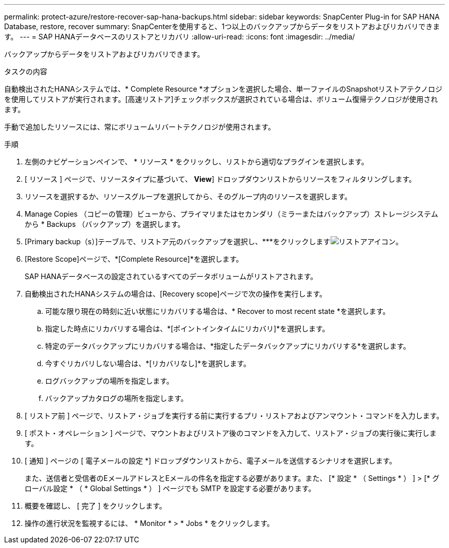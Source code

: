 ---
permalink: protect-azure/restore-recover-sap-hana-backups.html 
sidebar: sidebar 
keywords: SnapCenter Plug-in for SAP HANA Database, restore, recover 
summary: SnapCenterを使用すると、1つ以上のバックアップからデータをリストアおよびリカバリできます。 
---
= SAP HANAデータベースのリストアとリカバリ
:allow-uri-read: 
:icons: font
:imagesdir: ../media/


[role="lead"]
バックアップからデータをリストアおよびリカバリできます。

.タスクの内容
自動検出されたHANAシステムでは、* Complete Resource *オプションを選択した場合、単一ファイルのSnapshotリストアテクノロジを使用してリストアが実行されます。[高速リストア]チェックボックスが選択されている場合は、ボリューム復帰テクノロジが使用されます。

手動で追加したリソースには、常にボリュームリバートテクノロジが使用されます。

.手順
. 左側のナビゲーションペインで、 * リソース * をクリックし、リストから適切なプラグインを選択します。
. [ リソース ] ページで、リソースタイプに基づいて、 *View*] ドロップダウンリストからリソースをフィルタリングします。
. リソースを選択するか、リソースグループを選択してから、そのグループ内のリソースを選択します。
. Manage Copies （コピーの管理）ビューから、プライマリまたはセカンダリ（ミラーまたはバックアップ）ストレージシステムから * Backups （バックアップ）を選択します。
. [Primary backup（s）]テーブルで、リストア元のバックアップを選択し、***をクリックしますimage:../media/restore_icon.gif["リストアアイコン"]。
. [Restore Scope]ページで、*[Complete Resource]*を選択します。
+
SAP HANAデータベースの設定されているすべてのデータボリュームがリストアされます。

. 自動検出されたHANAシステムの場合は、[Recovery scope]ページで次の操作を実行します。
+
.. 可能な限り現在の時刻に近い状態にリカバリする場合は、* Recover to most recent state *を選択します。
.. 指定した時点にリカバリする場合は、*[ポイントインタイムにリカバリ]*を選択します。
.. 特定のデータバックアップにリカバリする場合は、*指定したデータバックアップにリカバリする*を選択します。
.. 今すぐリカバリしない場合は、*[リカバリなし]*を選択します。
.. ログバックアップの場所を指定します。
.. バックアップカタログの場所を指定します。


. [ リストア前 ] ページで、リストア・ジョブを実行する前に実行するプリ・リストアおよびアンマウント・コマンドを入力します。
. [ ポスト・オペレーション ] ページで、マウントおよびリストア後のコマンドを入力して、リストア・ジョブの実行後に実行します。
. [ 通知 ] ページの [ 電子メールの設定 *] ドロップダウンリストから、電子メールを送信するシナリオを選択します。
+
また、送信者と受信者のEメールアドレスとEメールの件名を指定する必要があります。また、 [* 設定 * （ Settings * ） ] > [* グローバル設定 * （ * Global Settings * ） ] ページでも SMTP を設定する必要があります。

. 概要を確認し、 [ 完了 ] をクリックします。
. 操作の進行状況を監視するには、 * Monitor * > * Jobs * をクリックします。

